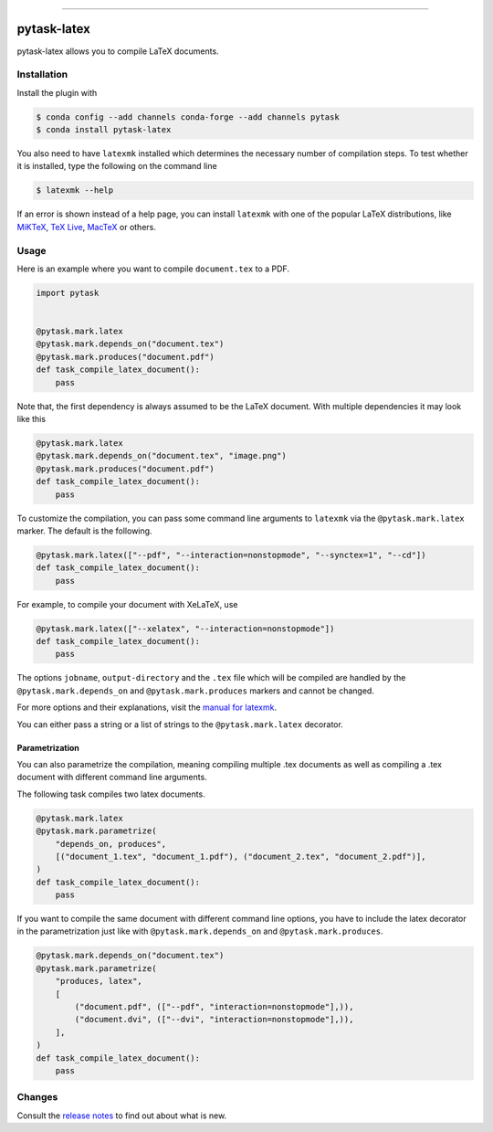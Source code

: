 .. image:: https://anaconda.org/pytask/pytask-latex/badges/version.svg
    :target: https://anaconda.org/pytask/pytask-latex

.. image:: https://anaconda.org/pytask/pytask-latex/badges/platforms.svg
    :target: https://anaconda.org/pytask/pytask-latex

.. image:: https://github.com/pytask-dev/pytask-latex/workflows/Continuous%20Integration%20Workflow/badge.svg?branch=main
    :target: https://github.com/pytask-dev/pytask/actions?query=branch%3Amain

.. image:: https://codecov.io/gh/pytask-dev/pytask-latex/branch/main/graph/badge.svg
    :target: https://codecov.io/gh/pytask-dev/pytask-latex

.. image:: https://img.shields.io/badge/code%20style-black-000000.svg
    :target: https://github.com/psf/black

------

pytask-latex
============

pytask-latex allows you to compile LaTeX documents.


Installation
------------

Install the plugin with

.. code-block:: bash

    $ conda config --add channels conda-forge --add channels pytask
    $ conda install pytask-latex

You also need to have ``latexmk`` installed which determines the necessary number of
compilation steps. To test whether it is installed, type the following on the command
line

.. code-block:: bash

    $ latexmk --help

If an error is shown instead of a help page, you can install ``latexmk`` with one of the
popular LaTeX distributions, like `MiKTeX <https://miktex.org/>`_, `TeX Live
<https://www.tug.org/texlive/>`_, `MacTeX <http://www.tug.org/mactex/>`_ or others.


Usage
-----

Here is an example where you want to compile ``document.tex`` to a PDF.

.. code-block:: python

    import pytask


    @pytask.mark.latex
    @pytask.mark.depends_on("document.tex")
    @pytask.mark.produces("document.pdf")
    def task_compile_latex_document():
        pass


Note that, the first dependency is always assumed to be the LaTeX document. With
multiple dependencies it may look like this

.. code-block:: python

    @pytask.mark.latex
    @pytask.mark.depends_on("document.tex", "image.png")
    @pytask.mark.produces("document.pdf")
    def task_compile_latex_document():
        pass


To customize the compilation, you can pass some command line arguments to ``latexmk``
via the ``@pytask.mark.latex`` marker. The default is the following.

.. code-block:: python

    @pytask.mark.latex(["--pdf", "--interaction=nonstopmode", "--synctex=1", "--cd"])
    def task_compile_latex_document():
        pass

For example, to compile your document with XeLaTeX, use

.. code-block:: python

    @pytask.mark.latex(["--xelatex", "--interaction=nonstopmode"])
    def task_compile_latex_document():
        pass

The options ``jobname``, ``output-directory`` and the ``.tex`` file which will be
compiled are handled by the ``@pytask.mark.depends_on`` and ``@pytask.mark.produces``
markers and cannot be changed.

For more options and their explanations, visit the `manual for latexmk
<https://man.cx/latexmk>`_.

You can either pass a string or a list of strings to the ``@pytask.mark.latex``
decorator.


Parametrization
~~~~~~~~~~~~~~~

You can also parametrize the compilation, meaning compiling multiple .tex documents
as well as compiling a .tex document with different command line arguments.

The following task compiles two latex documents.

.. code-block:: python

    @pytask.mark.latex
    @pytask.mark.parametrize(
        "depends_on, produces",
        [("document_1.tex", "document_1.pdf"), ("document_2.tex", "document_2.pdf")],
    )
    def task_compile_latex_document():
        pass


If you want to compile the same document with different command line options, you have
to include the latex decorator in the parametrization just like with
``@pytask.mark.depends_on`` and ``@pytask.mark.produces``.

.. code-block:: python

    @pytask.mark.depends_on("document.tex")
    @pytask.mark.parametrize(
        "produces, latex",
        [
            ("document.pdf", (["--pdf", "interaction=nonstopmode"],)),
            ("document.dvi", (["--dvi", "interaction=nonstopmode"],)),
        ],
    )
    def task_compile_latex_document():
        pass


Changes
-------

Consult the `release notes <CHANGES.rst>`_ to find out about what is new.
